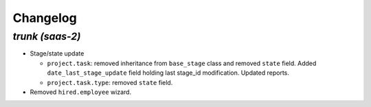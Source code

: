.. _changelog:

Changelog
=========

`trunk (saas-2)`
----------------

- Stage/state update

  - ``project.task``: removed inheritance from ``base_stage`` class and removed
    ``state`` field. Added ``date_last_stage_update`` field holding last stage_id
    modification. Updated reports.
  - ``project.task.type``: removed ``state`` field.

- Removed ``hired.employee`` wizard.
